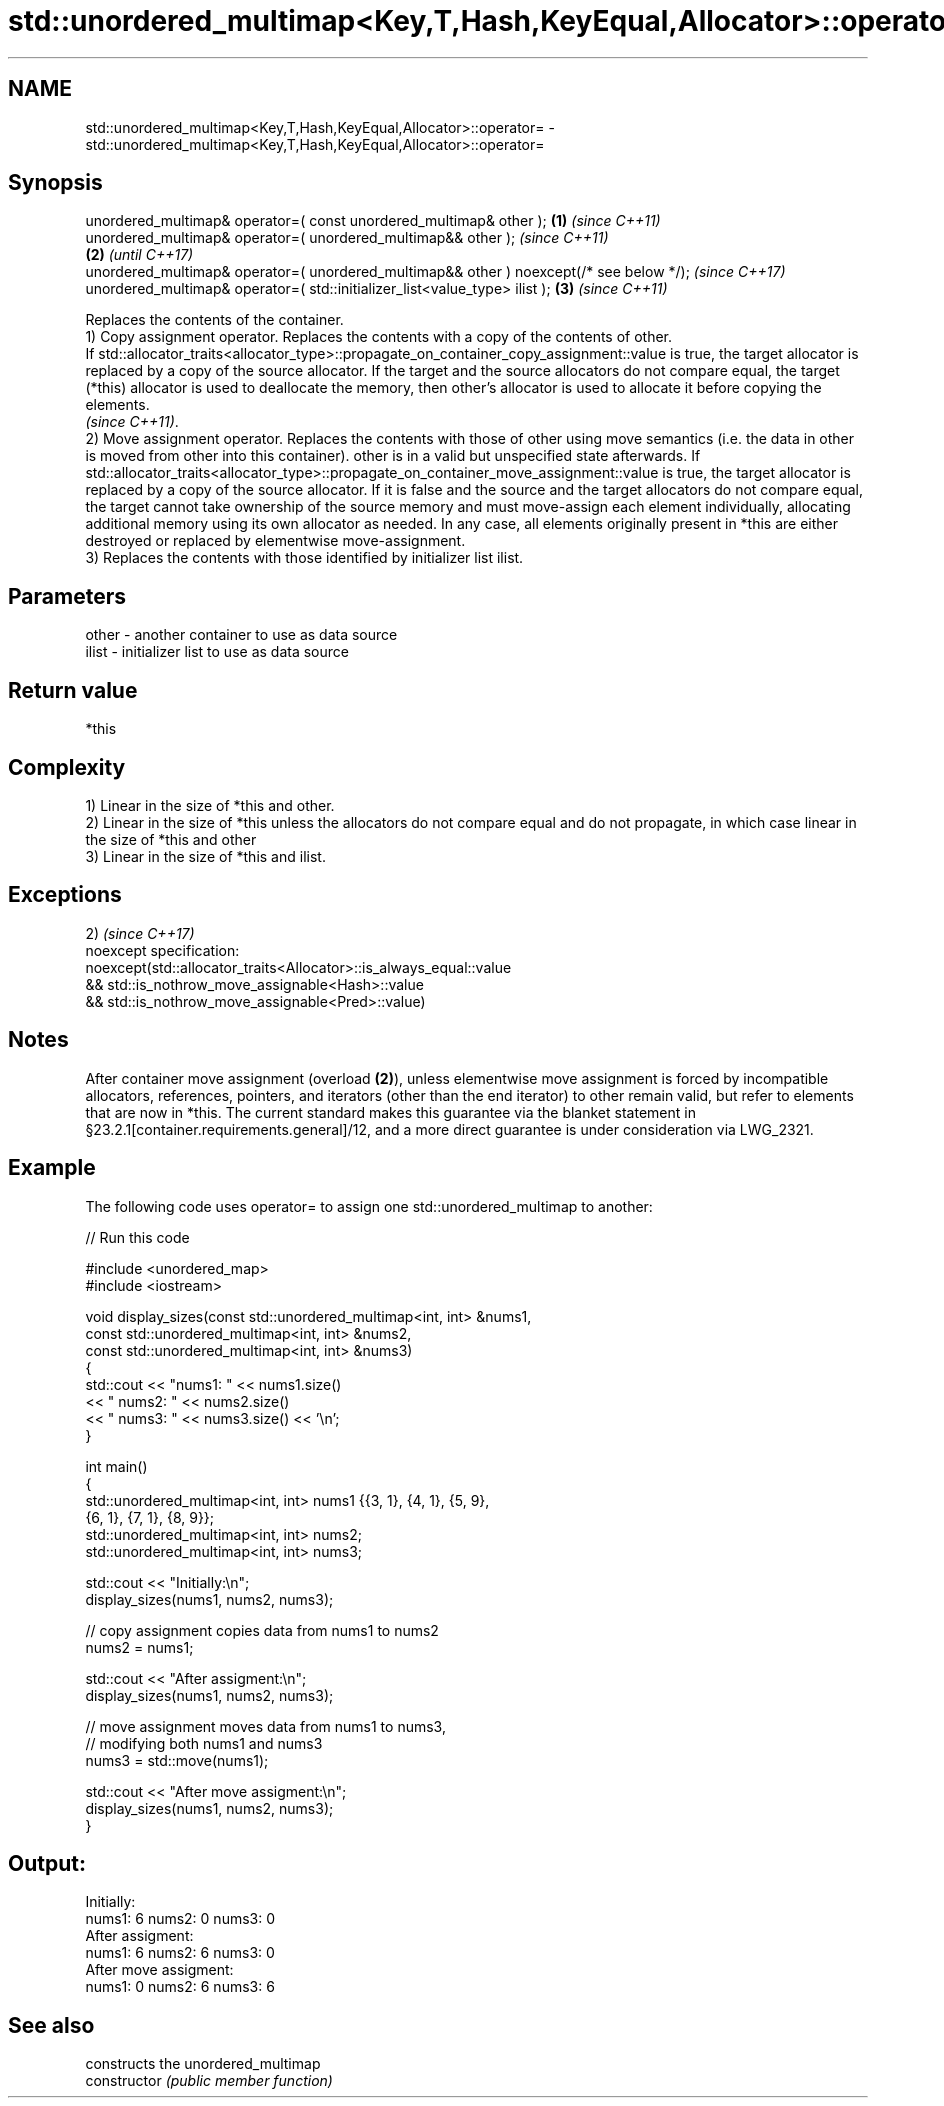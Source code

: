 .TH std::unordered_multimap<Key,T,Hash,KeyEqual,Allocator>::operator= 3 "2020.03.24" "http://cppreference.com" "C++ Standard Libary"
.SH NAME
std::unordered_multimap<Key,T,Hash,KeyEqual,Allocator>::operator= \- std::unordered_multimap<Key,T,Hash,KeyEqual,Allocator>::operator=

.SH Synopsis

  unordered_multimap& operator=( const unordered_multimap& other );                      \fB(1)\fP \fI(since C++11)\fP
  unordered_multimap& operator=( unordered_multimap&& other );                                             \fI(since C++11)\fP
                                                                                         \fB(2)\fP               \fI(until C++17)\fP
  unordered_multimap& operator=( unordered_multimap&& other ) noexcept(/* see below */);                   \fI(since C++17)\fP
  unordered_multimap& operator=( std::initializer_list<value_type> ilist );                  \fB(3)\fP           \fI(since C++11)\fP

  Replaces the contents of the container.
  1) Copy assignment operator. Replaces the contents with a copy of the contents of other.
  If std::allocator_traits<allocator_type>::propagate_on_container_copy_assignment::value is true, the target allocator is replaced by a copy of the source allocator. If the target and the source allocators do not compare equal, the target (*this) allocator is used to deallocate the memory, then other's allocator is used to allocate it before copying the elements.
  \fI(since C++11)\fP.
  2) Move assignment operator. Replaces the contents with those of other using move semantics (i.e. the data in other is moved from other into this container). other is in a valid but unspecified state afterwards. If std::allocator_traits<allocator_type>::propagate_on_container_move_assignment::value is true, the target allocator is replaced by a copy of the source allocator. If it is false and the source and the target allocators do not compare equal, the target cannot take ownership of the source memory and must move-assign each element individually, allocating additional memory using its own allocator as needed. In any case, all elements originally present in *this are either destroyed or replaced by elementwise move-assignment.
  3) Replaces the contents with those identified by initializer list ilist.

.SH Parameters


  other - another container to use as data source
  ilist - initializer list to use as data source


.SH Return value

  *this

.SH Complexity

  1) Linear in the size of *this and other.
  2) Linear in the size of *this unless the allocators do not compare equal and do not propagate, in which case linear in the size of *this and other
  3) Linear in the size of *this and ilist.


.SH Exceptions

  2)                                                                \fI(since C++17)\fP
  noexcept specification:
  noexcept(std::allocator_traits<Allocator>::is_always_equal::value
  && std::is_nothrow_move_assignable<Hash>::value
  && std::is_nothrow_move_assignable<Pred>::value)


.SH Notes

  After container move assignment (overload \fB(2)\fP), unless elementwise move assignment is forced by incompatible allocators, references, pointers, and iterators (other than the end iterator) to other remain valid, but refer to elements that are now in *this. The current standard makes this guarantee via the blanket statement in §23.2.1[container.requirements.general]/12, and a more direct guarantee is under consideration via LWG_2321.

.SH Example

  The following code uses operator= to assign one std::unordered_multimap to another:
  
// Run this code

    #include <unordered_map>
    #include <iostream>

    void display_sizes(const std::unordered_multimap<int, int> &nums1,
                       const std::unordered_multimap<int, int> &nums2,
                       const std::unordered_multimap<int, int> &nums3)
    {
        std::cout << "nums1: " << nums1.size()
                  << " nums2: " << nums2.size()
                  << " nums3: " << nums3.size() << '\\n';
    }

    int main()
    {
        std::unordered_multimap<int, int> nums1 {{3, 1}, {4, 1}, {5, 9},
                                       {6, 1}, {7, 1}, {8, 9}};
        std::unordered_multimap<int, int> nums2;
        std::unordered_multimap<int, int> nums3;

        std::cout << "Initially:\\n";
        display_sizes(nums1, nums2, nums3);

        // copy assignment copies data from nums1 to nums2
        nums2 = nums1;

        std::cout << "After assigment:\\n";
        display_sizes(nums1, nums2, nums3);

        // move assignment moves data from nums1 to nums3,
        // modifying both nums1 and nums3
        nums3 = std::move(nums1);

        std::cout << "After move assigment:\\n";
        display_sizes(nums1, nums2, nums3);
    }

.SH Output:

    Initially:
    nums1: 6 nums2: 0 nums3: 0
    After assigment:
    nums1: 6 nums2: 6 nums3: 0
    After move assigment:
    nums1: 0 nums2: 6 nums3: 6


.SH See also


                constructs the unordered_multimap
  constructor   \fI(public member function)\fP




